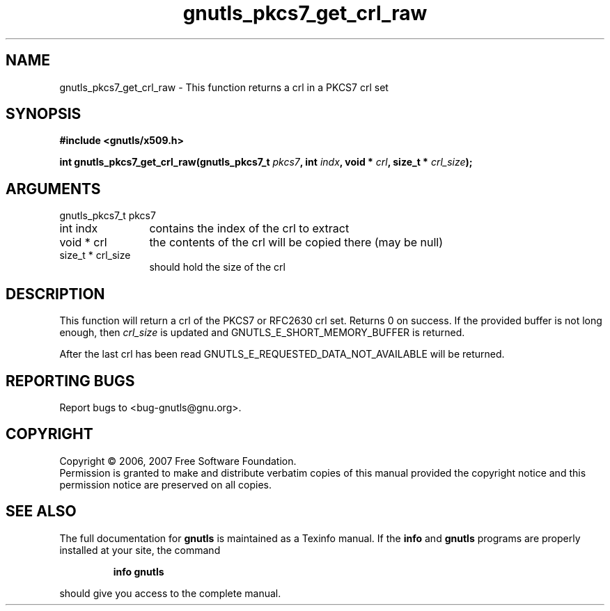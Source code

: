 .\" DO NOT MODIFY THIS FILE!  It was generated by gdoc.
.TH "gnutls_pkcs7_get_crl_raw" 3 "2.2.0" "gnutls" "gnutls"
.SH NAME
gnutls_pkcs7_get_crl_raw \- This function returns a crl in a PKCS7 crl set
.SH SYNOPSIS
.B #include <gnutls/x509.h>
.sp
.BI "int gnutls_pkcs7_get_crl_raw(gnutls_pkcs7_t " pkcs7 ", int " indx ", void * " crl ", size_t * " crl_size ");"
.SH ARGUMENTS
.IP "gnutls_pkcs7_t pkcs7" 12
.IP "int indx" 12
contains the index of the crl to extract
.IP "void * crl" 12
the contents of the crl will be copied there (may be null)
.IP "size_t * crl_size" 12
should hold the size of the crl
.SH "DESCRIPTION"
This function will return a crl of the PKCS7 or RFC2630 crl set.
Returns 0 on success. If the provided buffer is not long enough,
then \fIcrl_size\fP is updated and GNUTLS_E_SHORT_MEMORY_BUFFER is returned.

After the last crl has been read GNUTLS_E_REQUESTED_DATA_NOT_AVAILABLE
will be returned.
.SH "REPORTING BUGS"
Report bugs to <bug-gnutls@gnu.org>.
.SH COPYRIGHT
Copyright \(co 2006, 2007 Free Software Foundation.
.br
Permission is granted to make and distribute verbatim copies of this
manual provided the copyright notice and this permission notice are
preserved on all copies.
.SH "SEE ALSO"
The full documentation for
.B gnutls
is maintained as a Texinfo manual.  If the
.B info
and
.B gnutls
programs are properly installed at your site, the command
.IP
.B info gnutls
.PP
should give you access to the complete manual.
